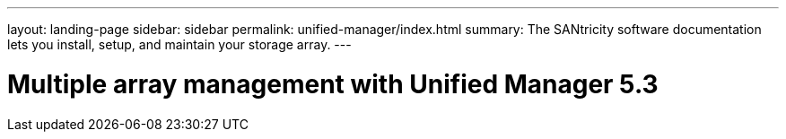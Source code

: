 ---
layout: landing-page
sidebar: sidebar
permalink: unified-manager/index.html
summary: The SANtricity software documentation lets you install, setup, and maintain your storage array.
---

= Multiple array management with Unified Manager 5.3
:hardbreaks:
:linkattrs:
:imagesdir: ./media/

